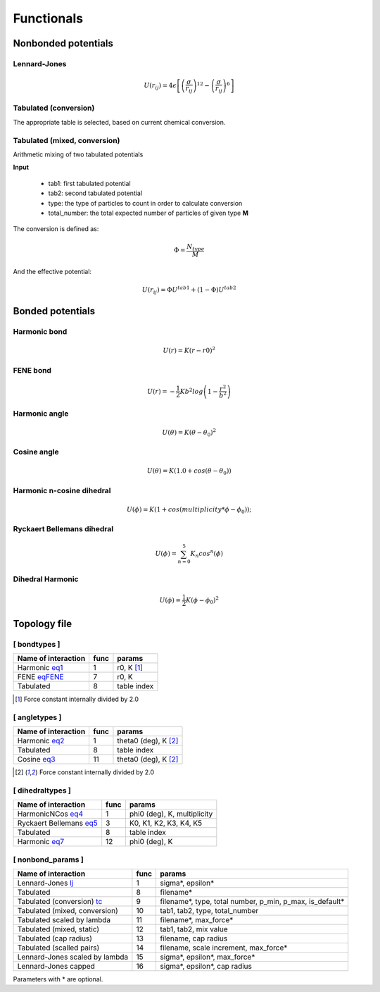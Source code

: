 Functionals
===========

Nonbonded potentials
--------------------

Lennard-Jones
+++++++++++++

.. _lj:

.. math::

   U(r_{ij}) = 4\epsilon\left [ \left ( \frac{\sigma}{r_{ij}} \right)^{12} - \left ( \frac{\sigma}{r_{ij}} \right)^6 \right ]


Tabulated (conversion)
++++++++++++++++++++++

.. _tc:

The appropriate table is selected, based on current chemical conversion.


Tabulated (mixed, conversion)
+++++++++++++++++++++++++++++

Arithmetic mixing of two tabulated potentials

**Input**

 - tab1: first tabulated potential
 - tab2: second tabulated potential
 - type: the type of particles to count in order to calculate conversion
 - total_number: the total expected number of particles of given type **M**

The conversion is defined as:

.. math::

   \Phi = \frac{N_{type}}{M}

And the effective potential:

.. math::

   U(r_{ij}) = \Phi U^{tab1} + (1-\Phi) U^{tab2}


Bonded potentials
-----------------

Harmonic bond
+++++++++++++

.. _eq1:

.. math::

   U(r) = K(r-r0)^2

FENE bond
++++++++++++++++

.. _eqFENE:

.. math::

   U(r) = -\frac{1}{2} K b^2 log \left( 1 - \frac{r^2}{b^2} \right)

Harmonic angle
++++++++++++++

.. _eq2:

.. math::

   U(\theta) = K(\theta - \theta_0)^2


Cosine angle
++++++++++++

.. _eq3:

.. math::

   U(\theta) = K(1.0 + cos(\theta - \theta_0))

Harmonic n-cosine dihedral
++++++++++++++++++++++++++

.. _eq4:

.. math::

   U(\phi) = K(1 + cos(multiplicity*\phi - \phi_0));


Ryckaert Bellemans dihedral
+++++++++++++++++++++++++++

.. _eq5:

.. math::

   U(\phi) = \sum^{5}_{n=0} K_n cos^n(\phi)


Dihedral Harmonic
++++++++++++++++++++++++++++

.. _eq7:

.. math::
   
   U(\phi) = \frac{1}{2} K (\phi - \phi_0)^2




Topology file
-------------

[ bondtypes ]
+++++++++++++

========================  =====  =======
Name of interaction       func   params
========================  =====  =======
Harmonic eq1_             1      r0, K [1]_
FENE eqFENE_              7      r0, K
Tabulated                 8      table index
========================  =====  =======

.. [1] Force constant internally divided by 2.0

[ angletypes ]
++++++++++++++

========================  =====  =======
Name of interaction       func   params
========================  =====  =======
Harmonic eq2_             1      theta0 (deg), K [2]_
Tabulated                 8      table index
Cosine   eq3_             11     theta0 (deg), K [2]_
========================  =====  =======

.. [2] Force constant internally divided by 2.0

[ dihedraltypes ]
+++++++++++++++++

========================  =====  =======
Name of interaction       func   params
========================  =====  =======
HarmonicNCos  eq4_        1      phi0 (deg), K, multiplicity
Ryckaert Bellemans  eq5_  3      K0, K1, K2, K3, K4, K5
Tabulated                 8      table index
Harmonic  eq7_            12     phi0 (deg), K
========================  =====  =======


[ nonbond_params ]
++++++++++++++++++

==============================  ====  ======
Name of interaction             func  params
==============================  ====  ======
Lennard-Jones       lj_         1     sigma*, epsilon*
Tabulated                       8     filename*
Tabulated (conversion) tc_      9     filename*, type, total number, p_min, p_max, is_default*
Tabulated (mixed, conversion)   10    tab1, tab2, type, total_number
Tabulated scaled by lambda      11    filename*, max_force*
Tabulated (mixed, static)       12    tab1, tab2, mix value
Tabulated (cap radius)          13    filename, cap radius
Tabulated (scalled pairs)       14    filename, scale increment, max_force*
Lennard-Jones scaled by lambda  15    sigma*, epsilon*, max_force*
Lennard-Jones capped            16    sigma*, epsilon*, cap radius
==============================  ====  ======

Parameters with * are optional.
